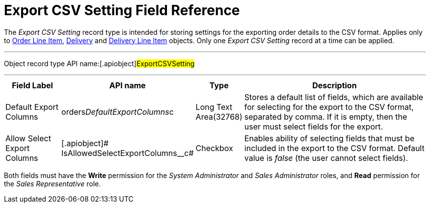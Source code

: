 = Export CSV Setting Field Reference

The _Export CSV Setting_ record type is intended for storing settings
for the exporting order details to the CSV format. Applies only
to xref:admin-guide/managing-ct-orders/order-management/ref-guide/ct-order-data-model/order-line-item-field-reference.adoc[Order Line Item],
xref:admin-guide/managing-ct-orders/delivery-management/delivery-field-reference.adoc[Delivery] and xref:admin-guide/managing-ct-orders/delivery-management/delivery-line-item-field-reference.adoc[Delivery
Line Item] objects. Only one _Export CSV Setting_ record at a time can
be applied.

'''''

Object record type API name:[.apiobject]#ExportCSVSetting#

'''''

[width="100%",cols="15%,20%,10%,55%"]
|===
|*Field Label* |*API name* |*Type* |*Description*

|Default Export Columns
|[.apiobject]#orders__DefaultExportColumns__c# |Long
Text Area(32768) |Stores a default list of fields, which are available
for selecting for the export to the CSV format, separated by comma. If
it is empty, then the user must select fields for the export.

|Allow Select Export Columns |[.apiobject]#
IsAllowedSelectExportColumns__с# |Checkbox |Enables ability of
selecting fields that must be included in the export to the CSV format.
Default value is _false_ (the user cannot select fields).
|===

Both fields must have the *Write* permission for the _System
Administrator_ and _Sales Administrator_ roles, and *Read* permission
for the _Sales Representative_ role.
